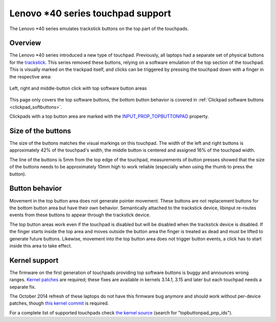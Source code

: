 .. _t440_support:

==============================================================================
Lenovo \*40 series touchpad support
==============================================================================

The Lenovo \*40 series emulates trackstick buttons on the top part of the
touchpads.

.. _t440_support_overview:

------------------------------------------------------------------------------
Overview
------------------------------------------------------------------------------

The Lenovo \*40 series introduced a new type of touchpad. Previously, all
laptops had a separate set of physical buttons for the
`trackstick <http://en.wikipedia.org/wiki/Pointing_stick>`_. This
series removed these buttons, relying on a software emulation of the top
section of the touchpad. This is visually marked on the trackpad itself,
and clicks can be triggered by pressing the touchpad down with a finger in
the respective area:

.. figure:: top-software-buttons.svg
    :align: center

    Left, right and middle-button click with top software button areas

This page only covers the top software buttons, the bottom button behavior
is covered in :ref:`Clickpad software buttons <clickpad_softbuttons>`.

Clickpads with a top button area are marked with the
`INPUT_PROP_TOPBUTTONPAD <https://www.kernel.org/doc/Documentation/input/event-codes.txt>`_
property.

.. _t440_support_btn_size:

------------------------------------------------------------------------------
Size of the buttons
------------------------------------------------------------------------------

The size of the buttons matches the visual markings on this touchpad.
The width of the left and right buttons is approximately 42% of the
touchpad's width, the middle button is centered and assigned 16% of the
touchpad width.

The line of the buttons is 5mm from the top edge of the touchpad,
measurements of button presses showed that the size of the buttons needs to
be approximately 10mm high to work reliable (especially when using the
thumb to press the button).

.. _t440_support_btn_behavior:

------------------------------------------------------------------------------
Button behavior
------------------------------------------------------------------------------

Movement in the top button area does not generate pointer movement. These
buttons are not replacement buttons for the bottom button area but have
their own behavior. Semantically attached to the trackstick device, libinput
re-routes events from these buttons to appear through the trackstick device.


.. graphviz::


    digraph top_button_routing
    {
	rankdir="LR";
	node [shape="box";]

	trackstick [label="trackstick kernel device"];
	touchpad [label="touchpad kernel device"];

	subgraph cluster0 {
		bgcolor = floralwhite
		label = "libinput"

		libinput_ts [label="trackstick libinput_device"
			     style=filled
			     fillcolor=white];
		libinput_tp [label="touchpad libinput_device"
			     style=filled
			     fillcolor=white];

		libinput_tp -> libinput_ts [constraint=false
					    color="red4"];
	}

	trackstick -> libinput_ts [arrowhead="none"]
	touchpad -> libinput_tp [color="red4"]

	events_tp [label="other touchpad events"];
	events_topbutton [label="top software button events"];

	libinput_tp -> events_tp [arrowhead="none"]
	libinput_ts -> events_topbutton [color="red4"]
    }



The top button areas work even if the touchpad is disabled but will be
disabled when the trackstick device is disabled. If the finger starts inside
the top area and moves outside the button area the finger is treated as dead
and must be lifted to generate future buttons.  Likewise, movement into the
top button area does not trigger button events, a click has to start inside
this area to take effect.

.. _t440_support_identification:

------------------------------------------------------------------------------
Kernel support
------------------------------------------------------------------------------

The firmware on the first generation of touchpads providing top software
buttons is buggy and announces wrong ranges.
`Kernel patches <https://lkml.org/lkml/2014/3/7/722>`_ are required;
these fixes are available in kernels 3.14.1, 3.15 and later but each
touchpad needs a separate fix.

The October 2014 refresh of these laptops do not have this firmware bug
anymore and should work without per-device patches, though
`this kernel commit <http://git.kernel.org/cgit/linux/kernel/git/torvalds/linux.git/commit/?id=02e07492cdfae9c86e3bd21c0beec88dbcc1e9e8>`_
is required.

For a complete list of supported touchpads check
`the kernel source <http://git.kernel.org/cgit/linux/kernel/git/torvalds/linux.git/tree/drivers/input/mouse/synaptics.c>`_
(search for "topbuttonpad_pnp_ids").
